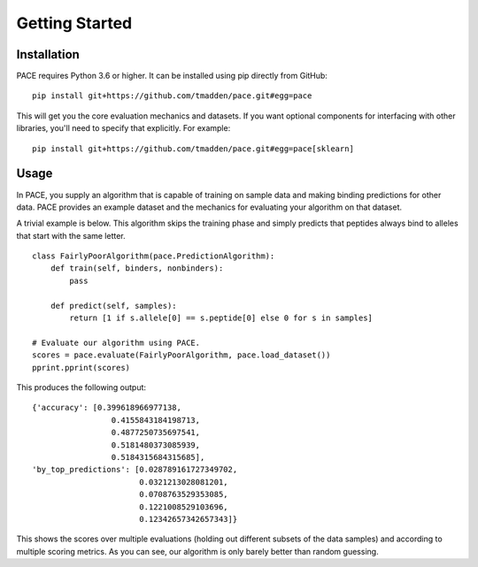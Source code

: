 ---------------
Getting Started
---------------

Installation
============

PACE requires Python 3.6 or higher. It can be installed using pip directly from
GitHub:

::

   pip install git+https://github.com/tmadden/pace.git#egg=pace

This will get you the core evaluation mechanics and datasets. If you want
optional components for interfacing with other libraries, you'll need to specify
that explicitly. For example:

::

   pip install git+https://github.com/tmadden/pace.git#egg=pace[sklearn]

Usage
=====

In PACE, you supply an algorithm that is capable of training on sample data and
making binding predictions for other data. PACE provides an example dataset and
the mechanics for evaluating your algorithm on that dataset.

A trivial example is below. This algorithm skips the training phase and simply
predicts that peptides always bind to alleles that start with the same letter.

::

    class FairlyPoorAlgorithm(pace.PredictionAlgorithm):
        def train(self, binders, nonbinders):
            pass

        def predict(self, samples):
            return [1 if s.allele[0] == s.peptide[0] else 0 for s in samples]

    # Evaluate our algorithm using PACE.
    scores = pace.evaluate(FairlyPoorAlgorithm, pace.load_dataset())
    pprint.pprint(scores)

This produces the following output:

::

    {'accuracy': [0.399618966977138,
                     0.4155843184198713,
                     0.4877250735697541,
                     0.5181480373085939,
                     0.5184315684315685],
    'by_top_predictions': [0.028789161727349702,
                           0.0321213028081201,
                           0.0708763529353085,
                           0.1221008529103696,
                           0.12342657342657343]}

This shows the scores over multiple evaluations (holding out different subsets
of the data samples) and according to multiple scoring metrics. As you can see,
our algorithm is only barely better than random guessing.
